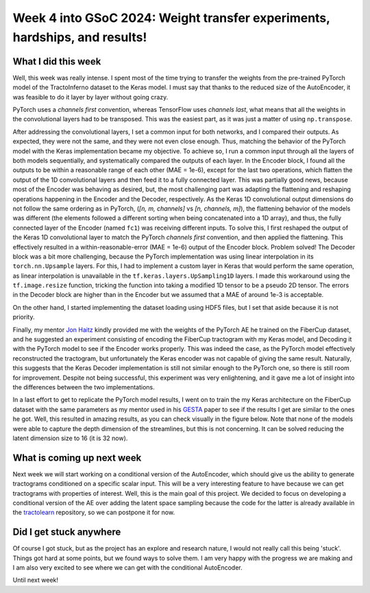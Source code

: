 Week 4 into GSoC 2024: Weight transfer experiments, hardships, and results!
===========================================================================


.. post:: June 21 2024
    :author: Iñigo Tellaetxe
    :tags: google
    :category: gsoc



What I did this week
~~~~~~~~~~~~~~~~~~~~

Well, this week was really intense. I spent most of the time trying to transfer the weights from the pre-trained PyTorch model of the TractoInferno dataset to the Keras model.
I must say that thanks to the reduced size of the AutoEncoder, it was feasible to do it layer by layer without going crazy.

PyTorch uses a *channels first* convention, whereas TensorFlow uses *channels last*, what means that all the weights in the convolutional layers had to be transposed.
This was the easiest part, as it was just a matter of using ``np.transpose``.

After addressing the convolutional layers, I set a common input for both networks, and I compared their outputs. As expected, they were not the same, and they were not even close enough.
Thus, matching the behavior of the PyTorch model with the Keras implementation became my objective. To achieve so, I run a common input through all the layers of both models sequentially, and systematically compared the outputs of each layer.
In the Encoder block, I found all the outputs to be within a reasonable range of each other (MAE = 1e-6), except for the last two operations, which flatten the output of the 1D convolutional layers and then feed it to a fully connected layer.
This was partially good news, because most of the Encoder was behaving as desired, but, the most challenging part was adapting the flattening and reshaping operations happening in the Encoder and the Decoder, respectively.
As the Keras 1D convolutional output dimensions do not follow the same ordering as in PyTorch, (*[n, m, channels]* vs *[n, channels, m]*), the flattening behavior of the models was different (the elements followed a different sorting when being concatenated into a 1D array), and thus, the fully connected layer of the Encoder (named ``fc1``) was receiving different inputs.
To solve this, I first reshaped the output of the Keras 1D convolutional layer to match the PyTorch *channels first* convention, and then applied the flattening.
This effectively resulted in a within-reasonable-error (MAE = 1e-6) output of the Encoder block. Problem solved! The Decoder block was a bit more challenging, because the PyTorch implementation was using linear interpolation in its ``torch.nn.Upsample`` layers.
For this, I had to implement a custom layer in Keras that would perform the same operation, as linear interpolation is unavailable in the ``tf.keras.layers.UpSampling1D`` layers. I made this workaround using the ``tf.image.resize`` function, tricking the function into taking a modified 1D tensor to be a pseudo 2D tensor.
The errors in the Decoder block are higher than in the Encoder but we assumed that a MAE of around 1e-3 is acceptable.

On the other hand, I started implementing the dataset loading using HDF5 files, but I set that aside because it is not priority.

Finally, my mentor `Jon Haitz <https://github.com/jhlegarreta>`_ kindly provided me with the weights of the PyTorch AE he trained on the FiberCup dataset, and he suggested an experiment consisting of encoding the FiberCup tractogram with my Keras model, and Decoding it with the PyTorch model to see if the Encoder works properly. This was indeed the case, as the PyTorch model effectively reconstructed the tractogram, but unfortunately the Keras encoder was not capable of giving the same result. Naturally, this suggests that the Keras Decoder implementation is still not similar enough to the PyTorch one, so there is still room
for improvement. Despite not being successful, this experiment was very enlightening, and it gave me a lot of insight into the differences between the two implementations.

In a last effort to get to replicate the PyTorch model results, I went on to train the my Keras architecture on the FiberCup dataset with the same parameters as my mentor used in his `GESTA <https://doi.org/10.1016/j.media.2023.102761>`_ paper to see if the results I get are similar to the ones he got.
Well, this resulted in amazing results, as you can check visually in the figure below. Note that none of the models were able to capture the depth dimension of the streamlines, but this is not concerning. It can be solved reducing the latent dimension size to 16 (it is 32 now).

.. image:: /_static/images/fibercup_replicated.png
    :alt: Left: Source data to encode/decode. Middle: Keras model reconstruction. Right: PyTorch model reconstruction.
    :width: 600


What is coming up next week
~~~~~~~~~~~~~~~~~~~~~~~~~~~

Next week we will start working on a conditional version of the AutoEncoder, which should give us the ability to generate tractograms conditioned on a specific scalar input. This will be a very interesting feature to have because we can get tractograms with properties of interest. Well, this is the main goal of this project.
We decided to focus on developing a conditional version of the AE over adding the latent space sampling because the code for the latter is already available in the `tractolearn <https://github.com/scil-vital/tractolearn>`_ repository, so we can postpone it for now.


Did I get stuck anywhere
~~~~~~~~~~~~~~~~~~~~~~~~

Of course I got stuck, but as the project has an explore and research nature, I would not  really call this being 'stuck'. Things got hard at some points, but we found ways to solve them.
I am very happy with the progress we are making and I am also very excited to see where we can get with the conditional AutoEncoder.

Until next week!